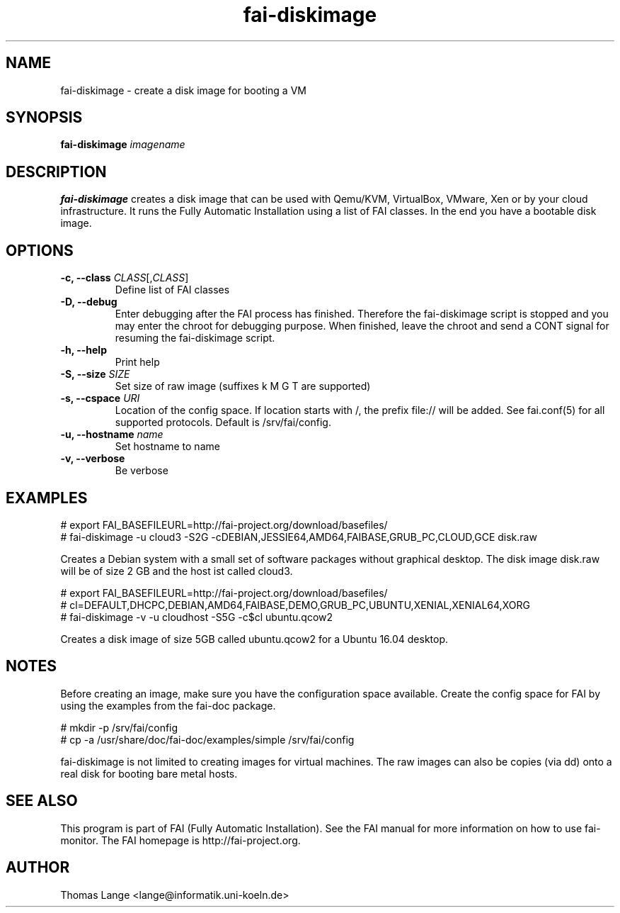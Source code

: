 .\"                                      Hey, EMACS: -*- nroff -*-
.TH fai-diskimage 8 "October 2016" "FAI 5.2"

.SH NAME
fai-diskimage \- create a disk image for booting a VM
.SH SYNOPSIS
.B fai-diskimage \fIimagename\fR
.SH DESCRIPTION
.B fai-diskimage
creates a disk image that can be used with Qemu/KVM, VirtualBox,
VMware, Xen or by your cloud infrastructure. It runs the Fully
Automatic Installation using a list of FAI classes. In the end you
have a bootable disk image.
.SH OPTIONS
.TP
.B \-c, --class \fICLASS\fR[,\fICLASS\fR]
Define list of FAI classes
.TP
.B -D, --debug
Enter debugging after the FAI process has finished. Therefore the
fai-diskimage script is stopped and you may enter the chroot for
debugging purpose. When finished, leave the chroot and send a CONT
signal for resuming the fai-diskimage script.
.TP
.B -h, --help
Print help
.TP
.B -S, --size \fISIZE\fR
Set size of raw image (suffixes k M G T are supported)
.TP
.B -s, \--cspace \fIURI\fR
Location of the config space. If location starts with /, the prefix
file:// will be added. See fai.conf(5) for all supported
protocols. Default is /srv/fai/config.
.TP
.B -u, --hostname \fIname\fR
Set hostname to name
.TP
.B -v, --verbose
Be verbose

.SH EXAMPLES

 # export FAI_BASEFILEURL=http://fai-project.org/download/basefiles/
 # fai-diskimage -u cloud3 -S2G -cDEBIAN,JESSIE64,AMD64,FAIBASE,GRUB_PC,CLOUD,GCE disk.raw

Creates a Debian system with a small set of software packages without
graphical desktop. The disk image disk.raw will be of size 2 GB and
the host ist called cloud3.


 # export FAI_BASEFILEURL=http://fai-project.org/download/basefiles/
 # cl=DEFAULT,DHCPC,DEBIAN,AMD64,FAIBASE,DEMO,GRUB_PC,UBUNTU,XENIAL,XENIAL64,XORG
 # fai-diskimage -v -u cloudhost -S5G -c$cl ubuntu.qcow2

Creates a disk image of size 5GB called ubuntu.qcow2 for a Ubuntu 16.04 desktop.

.SH NOTES
Before creating an image, make sure you have the configuration space
available. Create the config space for FAI by using the examples from
the fai-doc package.

 # mkdir -p /srv/fai/config
 # cp -a /usr/share/doc/fai-doc/examples/simple /srv/fai/config

fai-diskimage is not limited to creating images for virtual
machines. The raw images can also be copies (via dd) onto a real disk
for booting bare metal hosts.

.SH SEE ALSO
.br
This program is part of FAI (Fully Automatic Installation).  See the FAI manual
for more information on how to use fai-monitor.  The FAI homepage is http://fai-project.org.
.SH AUTHOR
Thomas Lange <lange@informatik.uni-koeln.de>
